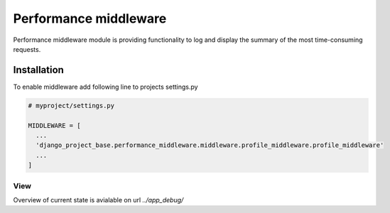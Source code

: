 Performance middleware
======================

Performance middleware module is providing functionality to log and display the summary of the most time-consuming requests.


Installation
------------

To enable middleware add following line to projects settings.py

.. code-block:: python

  # myproject/settings.py

  MIDDLEWARE = [
    ...
    'django_project_base.performance_middleware.middleware.profile_middleware.profile_middleware'
    ...
  ]

View
____

Overview of current state is avialable on url *../app_debug/*
